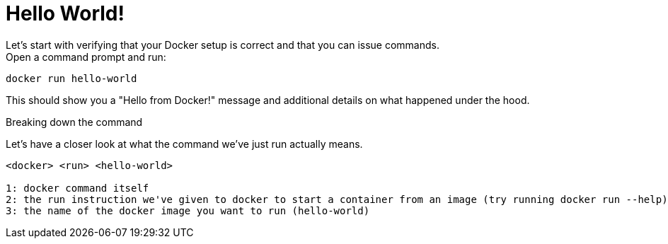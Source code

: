 = Hello World!
Let's start with verifying that your Docker setup is correct and that you can issue commands.

.Open a command prompt and run:
----
docker run hello-world
----

This should show you a "Hello from Docker!" message and additional details on what happened under the hood.

.Breaking down the command
Let's have a closer look at what the command we've just run actually means.
----
<docker> <run> <hello-world>

1: docker command itself
2: the run instruction we've given to docker to start a container from an image (try running docker run --help)
3: the name of the docker image you want to run (hello-world)
----